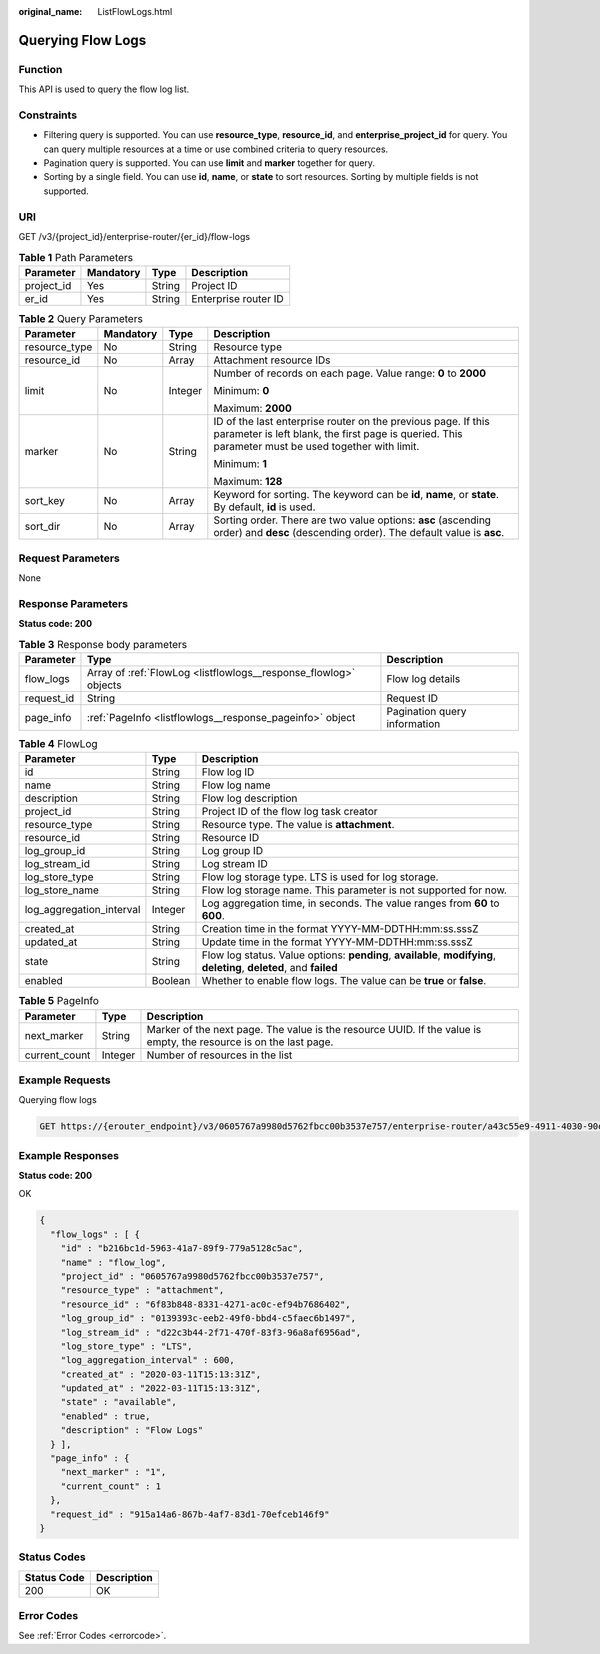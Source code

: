 :original_name: ListFlowLogs.html

.. _ListFlowLogs:

Querying Flow Logs
==================

Function
--------

This API is used to query the flow log list.

Constraints
-----------

-  Filtering query is supported. You can use **resource_type**, **resource_id**, and **enterprise_project_id** for query. You can query multiple resources at a time or use combined criteria to query resources.

-  Pagination query is supported. You can use **limit** and **marker** together for query.

-  Sorting by a single field. You can use **id**, **name**, or **state** to sort resources. Sorting by multiple fields is not supported.

URI
---

GET /v3/{project_id}/enterprise-router/{er_id}/flow-logs

.. table:: **Table 1** Path Parameters

   ========== ========= ====== ====================
   Parameter  Mandatory Type   Description
   ========== ========= ====== ====================
   project_id Yes       String Project ID
   er_id      Yes       String Enterprise router ID
   ========== ========= ====== ====================

.. table:: **Table 2** Query Parameters

   +-----------------+-----------------+-----------------+---------------------------------------------------------------------------------------------------------------------------------------------------------------------+
   | Parameter       | Mandatory       | Type            | Description                                                                                                                                                         |
   +=================+=================+=================+=====================================================================================================================================================================+
   | resource_type   | No              | String          | Resource type                                                                                                                                                       |
   +-----------------+-----------------+-----------------+---------------------------------------------------------------------------------------------------------------------------------------------------------------------+
   | resource_id     | No              | Array           | Attachment resource IDs                                                                                                                                             |
   +-----------------+-----------------+-----------------+---------------------------------------------------------------------------------------------------------------------------------------------------------------------+
   | limit           | No              | Integer         | Number of records on each page. Value range: **0** to **2000**                                                                                                      |
   |                 |                 |                 |                                                                                                                                                                     |
   |                 |                 |                 | Minimum: **0**                                                                                                                                                      |
   |                 |                 |                 |                                                                                                                                                                     |
   |                 |                 |                 | Maximum: **2000**                                                                                                                                                   |
   +-----------------+-----------------+-----------------+---------------------------------------------------------------------------------------------------------------------------------------------------------------------+
   | marker          | No              | String          | ID of the last enterprise router on the previous page. If this parameter is left blank, the first page is queried. This parameter must be used together with limit. |
   |                 |                 |                 |                                                                                                                                                                     |
   |                 |                 |                 | Minimum: **1**                                                                                                                                                      |
   |                 |                 |                 |                                                                                                                                                                     |
   |                 |                 |                 | Maximum: **128**                                                                                                                                                    |
   +-----------------+-----------------+-----------------+---------------------------------------------------------------------------------------------------------------------------------------------------------------------+
   | sort_key        | No              | Array           | Keyword for sorting. The keyword can be **id**, **name**, or **state**. By default, **id** is used.                                                                 |
   +-----------------+-----------------+-----------------+---------------------------------------------------------------------------------------------------------------------------------------------------------------------+
   | sort_dir        | No              | Array           | Sorting order. There are two value options: **asc** (ascending order) and **desc** (descending order). The default value is **asc**.                                |
   +-----------------+-----------------+-----------------+---------------------------------------------------------------------------------------------------------------------------------------------------------------------+

Request Parameters
------------------

None

Response Parameters
-------------------

**Status code: 200**

.. table:: **Table 3** Response body parameters

   +------------+------------------------------------------------------------------+------------------------------+
   | Parameter  | Type                                                             | Description                  |
   +============+==================================================================+==============================+
   | flow_logs  | Array of :ref:`FlowLog <listflowlogs__response_flowlog>` objects | Flow log details             |
   +------------+------------------------------------------------------------------+------------------------------+
   | request_id | String                                                           | Request ID                   |
   +------------+------------------------------------------------------------------+------------------------------+
   | page_info  | :ref:`PageInfo <listflowlogs__response_pageinfo>` object         | Pagination query information |
   +------------+------------------------------------------------------------------+------------------------------+

.. _listflowlogs__response_flowlog:

.. table:: **Table 4** FlowLog

   +--------------------------+---------+----------------------------------------------------------------------------------------------------------------------+
   | Parameter                | Type    | Description                                                                                                          |
   +==========================+=========+======================================================================================================================+
   | id                       | String  | Flow log ID                                                                                                          |
   +--------------------------+---------+----------------------------------------------------------------------------------------------------------------------+
   | name                     | String  | Flow log name                                                                                                        |
   +--------------------------+---------+----------------------------------------------------------------------------------------------------------------------+
   | description              | String  | Flow log description                                                                                                 |
   +--------------------------+---------+----------------------------------------------------------------------------------------------------------------------+
   | project_id               | String  | Project ID of the flow log task creator                                                                              |
   +--------------------------+---------+----------------------------------------------------------------------------------------------------------------------+
   | resource_type            | String  | Resource type. The value is **attachment**.                                                                          |
   +--------------------------+---------+----------------------------------------------------------------------------------------------------------------------+
   | resource_id              | String  | Resource ID                                                                                                          |
   +--------------------------+---------+----------------------------------------------------------------------------------------------------------------------+
   | log_group_id             | String  | Log group ID                                                                                                         |
   +--------------------------+---------+----------------------------------------------------------------------------------------------------------------------+
   | log_stream_id            | String  | Log stream ID                                                                                                        |
   +--------------------------+---------+----------------------------------------------------------------------------------------------------------------------+
   | log_store_type           | String  | Flow log storage type. LTS is used for log storage.                                                                  |
   +--------------------------+---------+----------------------------------------------------------------------------------------------------------------------+
   | log_store_name           | String  | Flow log storage name. This parameter is not supported for now.                                                      |
   +--------------------------+---------+----------------------------------------------------------------------------------------------------------------------+
   | log_aggregation_interval | Integer | Log aggregation time, in seconds. The value ranges from **60** to **600**.                                           |
   +--------------------------+---------+----------------------------------------------------------------------------------------------------------------------+
   | created_at               | String  | Creation time in the format YYYY-MM-DDTHH:mm:ss.sssZ                                                                 |
   +--------------------------+---------+----------------------------------------------------------------------------------------------------------------------+
   | updated_at               | String  | Update time in the format YYYY-MM-DDTHH:mm:ss.sssZ                                                                   |
   +--------------------------+---------+----------------------------------------------------------------------------------------------------------------------+
   | state                    | String  | Flow log status. Value options: **pending**, **available**, **modifying**, **deleting**, **deleted**, and **failed** |
   +--------------------------+---------+----------------------------------------------------------------------------------------------------------------------+
   | enabled                  | Boolean | Whether to enable flow logs. The value can be **true** or **false**.                                                 |
   +--------------------------+---------+----------------------------------------------------------------------------------------------------------------------+

.. _listflowlogs__response_pageinfo:

.. table:: **Table 5** PageInfo

   +---------------+---------+-------------------------------------------------------------------------------------------------------------------+
   | Parameter     | Type    | Description                                                                                                       |
   +===============+=========+===================================================================================================================+
   | next_marker   | String  | Marker of the next page. The value is the resource UUID. If the value is empty, the resource is on the last page. |
   +---------------+---------+-------------------------------------------------------------------------------------------------------------------+
   | current_count | Integer | Number of resources in the list                                                                                   |
   +---------------+---------+-------------------------------------------------------------------------------------------------------------------+

Example Requests
----------------

Querying flow logs

.. code-block:: text

   GET https://{erouter_endpoint}/v3/0605767a9980d5762fbcc00b3537e757/enterprise-router/a43c55e9-4911-4030-90e1-5c2bf6ae6fe2/flow-logs

Example Responses
-----------------

**Status code: 200**

OK

.. code-block::

   {
     "flow_logs" : [ {
       "id" : "b216bc1d-5963-41a7-89f9-779a5128c5ac",
       "name" : "flow_log",
       "project_id" : "0605767a9980d5762fbcc00b3537e757",
       "resource_type" : "attachment",
       "resource_id" : "6f83b848-8331-4271-ac0c-ef94b7686402",
       "log_group_id" : "0139393c-eeb2-49f0-bbd4-c5faec6b1497",
       "log_stream_id" : "d22c3b44-2f71-470f-83f3-96a8af6956ad",
       "log_store_type" : "LTS",
       "log_aggregation_interval" : 600,
       "created_at" : "2020-03-11T15:13:31Z",
       "updated_at" : "2022-03-11T15:13:31Z",
       "state" : "available",
       "enabled" : true,
       "description" : "Flow Logs"
     } ],
     "page_info" : {
       "next_marker" : "1",
       "current_count" : 1
     },
     "request_id" : "915a14a6-867b-4af7-83d1-70efceb146f9"
   }

Status Codes
------------

=========== ===========
Status Code Description
=========== ===========
200         OK
=========== ===========

Error Codes
-----------

See :ref:`Error Codes <errorcode>`.
